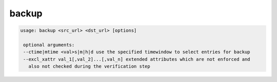 backup
------

.. code-block:: text

   usage: backup <src_url> <dst_url> [options] 
    
    optional arguments: 
    --ctime|mtime <val>s|m|h|d use the specified timewindow to select entries for backup
    --excl_xattr val_1[,val_2]...[,val_n] extended attributes which are not enforced and
      also not checked during the verification step
